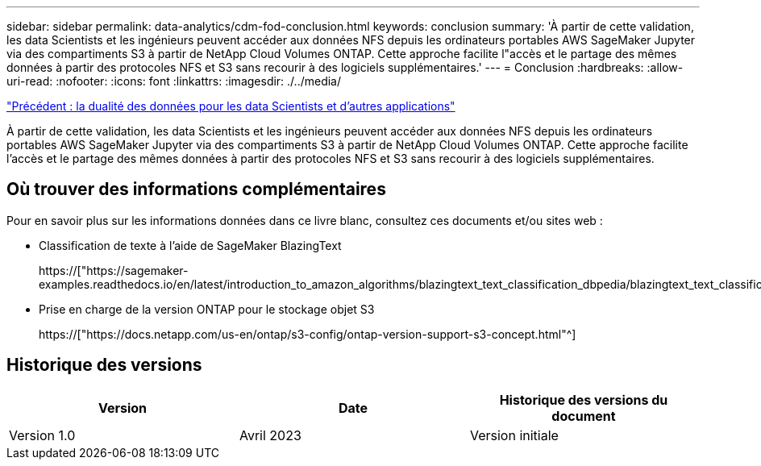 ---
sidebar: sidebar 
permalink: data-analytics/cdm-fod-conclusion.html 
keywords: conclusion 
summary: 'À partir de cette validation, les data Scientists et les ingénieurs peuvent accéder aux données NFS depuis les ordinateurs portables AWS SageMaker Jupyter via des compartiments S3 à partir de NetApp Cloud Volumes ONTAP. Cette approche facilite l"accès et le partage des mêmes données à partir des protocoles NFS et S3 sans recourir à des logiciels supplémentaires.' 
---
= Conclusion
:hardbreaks:
:allow-uri-read: 
:nofooter: 
:icons: font
:linkattrs: 
:imagesdir: ./../media/


link:cdm-fod-data-duality-for-data-scientists-and-other-applications.html["Précédent : la dualité des données pour les data Scientists et d'autres applications"]

[role="lead"]
À partir de cette validation, les data Scientists et les ingénieurs peuvent accéder aux données NFS depuis les ordinateurs portables AWS SageMaker Jupyter via des compartiments S3 à partir de NetApp Cloud Volumes ONTAP. Cette approche facilite l'accès et le partage des mêmes données à partir des protocoles NFS et S3 sans recourir à des logiciels supplémentaires.



== Où trouver des informations complémentaires

Pour en savoir plus sur les informations données dans ce livre blanc, consultez ces documents et/ou sites web :

* Classification de texte à l'aide de SageMaker BlazingText
+
https://["https://sagemaker-examples.readthedocs.io/en/latest/introduction_to_amazon_algorithms/blazingtext_text_classification_dbpedia/blazingtext_text_classification_dbpedia.html"^]

* Prise en charge de la version ONTAP pour le stockage objet S3
+
https://["https://docs.netapp.com/us-en/ontap/s3-config/ontap-version-support-s3-concept.html"^]





== Historique des versions

|===
| Version | Date | Historique des versions du document 


| Version 1.0 | Avril 2023 | Version initiale 
|===